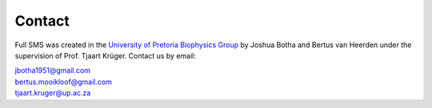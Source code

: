 Contact
=======

Full SMS was created in the `University of Pretoria Biophysics Group
<https://www.up.ac.za/physics/article/1821193/biophysics-research-group>`_ by Joshua Botha and Bertus van Heerden under
the supervision of Prof. Tjaart Krüger. Contact us by email:

| jbotha1951@gmail.com
| bertus.mooikloof@gmail.com
| tjaart.kruger@up.ac.za